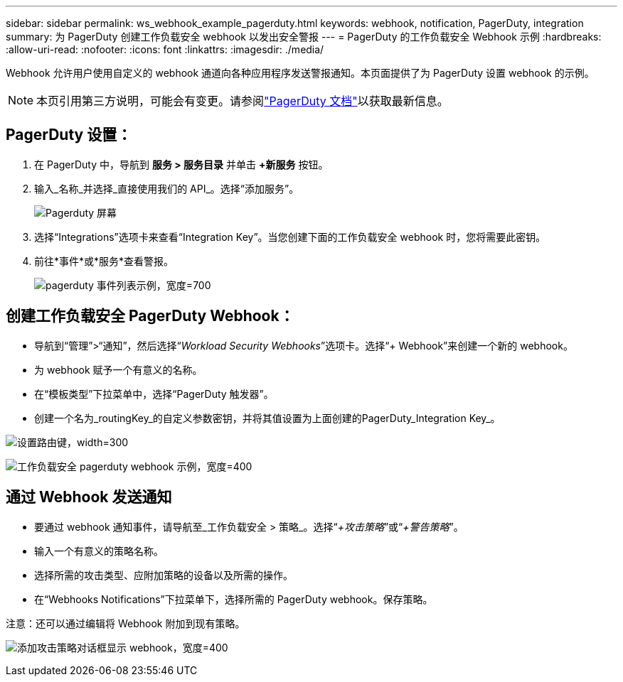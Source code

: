 ---
sidebar: sidebar 
permalink: ws_webhook_example_pagerduty.html 
keywords: webhook, notification, PagerDuty, integration 
summary: 为 PagerDuty 创建工作负载安全 webhook 以发出安全警报 
---
= PagerDuty 的工作负载安全 Webhook 示例
:hardbreaks:
:allow-uri-read: 
:nofooter: 
:icons: font
:linkattrs: 
:imagesdir: ./media/


[role="lead"]
Webhook 允许用户使用自定义的 webhook 通道向各种应用程序发送警报通知。本页面提供了为 PagerDuty 设置 webhook 的示例。


NOTE: 本页引用第三方说明，可能会有变更。请参阅link:https://support.pagerduty.com/docs/services-and-integrations["PagerDuty 文档"]以获取最新信息。



== PagerDuty 设置：

. 在 PagerDuty 中，导航到 *服务 > 服务目录* 并单击 *+新服务* 按钮。
. 输入_名称_并选择_直接使用我们的 API_。选择“添加服务”。
+
image:Webhooks_PagerDutyScreen1.png["Pagerduty 屏幕"]

. 选择“Integrations”选项卡来查看“Integration Key”。当您创建下面的工作负载安全 webhook 时，您将需要此密钥。


. 前往*事件*或*服务*查看警报。
+
image:ws_pagerduty_incidents_list.png["pagerduty 事件列表示例，宽度=700"]





== 创建工作负载安全 PagerDuty Webhook：

* 导航到“管理”>“通知”，然后选择“_Workload Security Webhooks_”选项卡。选择“+ Webhook”来创建一个新的 webhook。
* 为 webhook 赋予一个有意义的名称。
* 在“模板类型”下拉菜单中，选择“PagerDuty 触发器”。
* 创建一个名为_routingKey_的自定义参数密钥，并将其值设置为上面创建的PagerDuty_Integration Key_。


image:Webhooks_Custom_Secret_Routing_Key.png["设置路由键，width=300"]

image:ws_webhook_pagerduty_example.png["工作负载安全 pagerduty webhook 示例，宽度=400"]



== 通过 Webhook 发送通知

* 要通过 webhook 通知事件，请导航至_工作负载安全 > 策略_。选择“_+攻击策略_”或“_+警告策略_”。
* 输入一个有意义的策略名称。
* 选择所需的攻击类型、应附加策略的设备以及所需的操作。
* 在“Webhooks Notifications”下拉菜单下，选择所需的 PagerDuty webhook。保存策略。


注意：还可以通过编辑将 Webhook 附加到现有策略。

image:ws_add_attack_policy.png["添加攻击策略对话框显示 webhook，宽度=400"]
